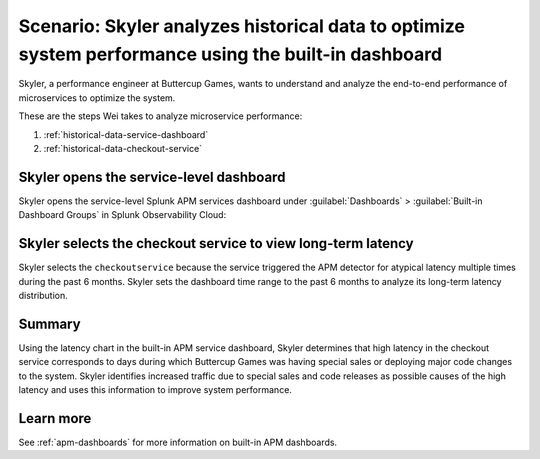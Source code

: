 .. _historical-data:

Scenario: Skyler analyzes historical data to optimize system performance using the built-in dashboard
********************************************************************************************************

.. meta::
    :description: This Splunk APM scenario describes how to use historical data to optimize system function.

Skyler, a performance engineer at Buttercup Games, wants to understand and analyze the end-to-end performance of microservices to optimize the system. 

These are the steps Wei takes to analyze microservice performance:

#. :ref:`historical-data-service-dashboard`
#. :ref:`historical-data-checkout-service`

.. _historical-data-service-dashboard:

Skyler opens the service-level dashboard
===============================================================

Skyler opens the service-level Splunk APM services dashboard under :guilabel:`Dashboards` > :guilabel:`Built-in Dashboard Groups` in Splunk Observability Cloud:

..  image:: /_images/apm/apm-use-cases/HistoricalDataServiceDashboard.png
    :width: 99%
    :alt: This screenshot shows selecting the service-level APM Services dashboard from built-in dashboards

.. _historical-data-checkout-service:

Skyler selects the checkout service to view long-term latency
===============================================================

Skyler selects the ``checkoutservice`` because the service triggered the APM detector for atypical latency multiple times during the past 6 months. Skyler sets the dashboard time range to the past 6 months to analyze its long-term latency distribution.

..  image:: /_images/apm/apm-use-cases/historical-data-02.png
    :width: 99%
    :alt: This screenshot shows the service-level dashboard of the checkoutservice's performance in 6 months.

Summary
============

Using the latency chart in the built-in APM service dashboard, Skyler determines that high latency in the checkout service corresponds to days during which Buttercup Games was having special sales or deploying major code changes to the system. Skyler identifies increased traffic due to special sales and code releases as possible causes of the high latency and uses this information to improve system performance.

Learn more
==============

See :ref:`apm-dashboards` for more information on built-in APM dashboards.